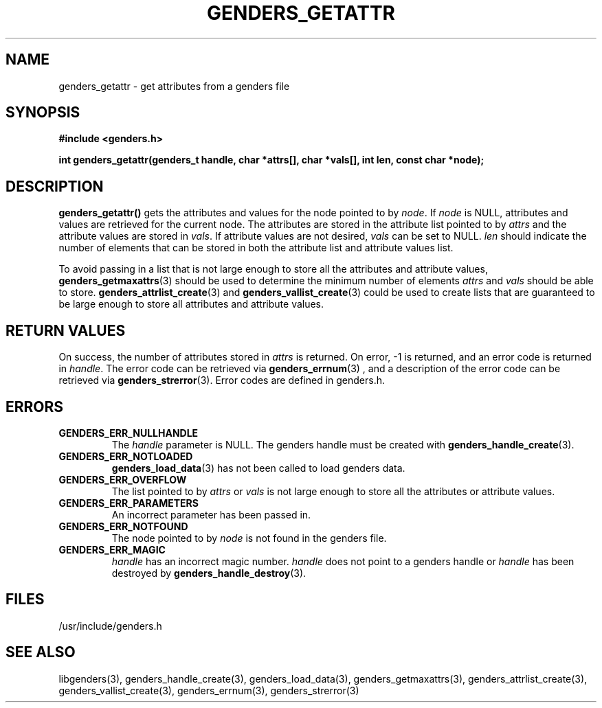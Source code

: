 \."#################################################################
\."$Id: genders_getattr.3,v 1.3 2003-04-30 00:07:14 achu Exp $
\."by Albert Chu <chu11@llnl.gov>
\."#################################################################
.\"
.TH GENDERS_GETATTR 3 "Release 1.1" "LLNL" "LIBGENDERS"
.SH NAME
genders_getattr \- get attributes from a genders file 
.SH SYNOPSIS
.B #include <genders.h>
.sp
.BI "int genders_getattr(genders_t handle, char *attrs[], char *vals[], int len, const char *node);"
.br
.SH DESCRIPTION
\fBgenders_getattr()\fR gets the attributes and values for the node pointed to by \fInode\fR.  If \fInode\fR is NULL, attributes and values are retrieved for the current node.  The attributes are stored in the attribute list pointed to by \fIattrs\fR and the attribute values are stored in \fIvals\fR.  If attribute values are not desired, \fIvals\fR can be set to NULL.  \fIlen\fR should indicate the number of elements that can be stored in both the attribute list and attribute values list. 

To avoid passing in a list that is not large enough to store all the attributes and attribute values,
.BR genders_getmaxattrs (3)
should be used to determine the minimum number of elements \fIattrs\fR and 
\fIvals\fR should
be able to store.  
.BR genders_attrlist_create (3) 
and
.BR genders_vallist_create (3)
could be used to create lists that are guaranteed to be large enough to store all attributes and attribute values.
.br
.SH RETURN VALUES
On success, the number of attributes stored in \fIattrs\fR is returned.  
On error, -1 is returned, and an error code
is returned in \fIhandle\fR.  The error code can be retrieved
via
.BR genders_errnum (3)
, and a description of the error code can be retrieved via 
.BR genders_strerror (3).  
Error codes are defined in genders.h.
.br
.SH ERRORS
.TP
.B GENDERS_ERR_NULLHANDLE
The \fIhandle\fR parameter is NULL.  The genders handle must be created
with
.BR genders_handle_create (3).
.TP
.B GENDERS_ERR_NOTLOADED
.BR genders_load_data (3)
has not been called to load genders data.
.TP
.B GENDERS_ERR_OVERFLOW
The list pointed to by \fIattrs\fR or \fIvals\fR is not large enough to store all the attributes or attribute values.
.TP
.B GENDERS_ERR_PARAMETERS
An incorrect parameter has been passed in.  
.TP
.B GENDERS_ERR_NOTFOUND
The node pointed to by \fInode\fR is not found in the genders file.  
.TP
.B GENDERS_ERR_MAGIC 
\fIhandle\fR has an incorrect magic number.  \fIhandle\fR does not point to a genders
handle or \fIhandle\fR has been destroyed by 
.BR genders_handle_destroy (3).
.br
.SH FILES
/usr/include/genders.h
.SH SEE ALSO
libgenders(3), genders_handle_create(3), genders_load_data(3), genders_getmaxattrs(3), genders_attrlist_create(3), genders_vallist_create(3), genders_errnum(3), genders_strerror(3)
